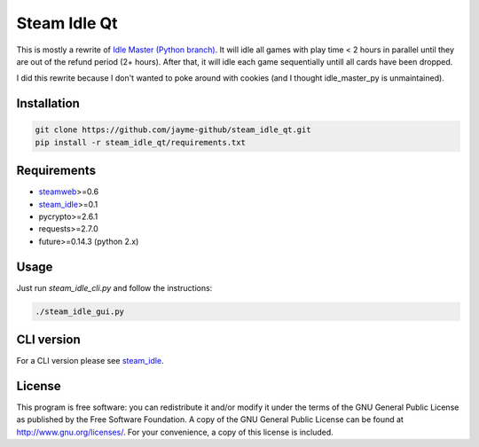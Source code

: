 ============
Steam Idle Qt
============

This is mostly a rewrite of `Idle Master (Python branch) <https://github.com/jshackles/idle_master_py>`_.
It will idle all games with play time < 2 hours in parallel until they are out of the refund period (2+ hours).
After that, it will idle each game sequentially untill all cards have been dropped.

I did this rewrite because I don't wanted to poke around with cookies (and I thought idle_master_py is unmaintained).

Installation
============

.. code-block:: sh

    git clone https://github.com/jayme-github/steam_idle_qt.git
    pip install -r steam_idle_qt/requirements.txt


Requirements
============

* `steamweb <https://github.com/jayme-github/steamweb>`_>=0.6
* `steam_idle <https://github.com/jayme-github/steam_idle>`_>=0.1
* pycrypto>=2.6.1
* requests>=2.7.0
* future>=0.14.3 (python 2.x)

Usage
=====

Just run *steam_idle_cli.py* and follow the instructions:

.. code-block:: sh

    ./steam_idle_gui.py



CLI version
================

For a CLI version please see `steam_idle <https://github.com/jayme-github/steam_idle>`_.

License
=======

This program is free software: you can redistribute it and/or modify it under the terms of the GNU General Public License as published by the Free Software Foundation.  A copy of the GNU General Public License can be found at http://www.gnu.org/licenses/.  For your convenience, a copy of this license is included.
